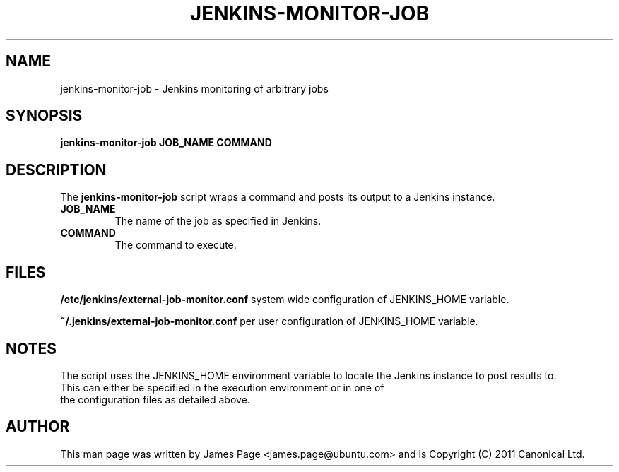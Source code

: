 .TH JENKINS\-MONITOR\-JOB 1 "July 2011" 

.SH NAME
jenkins\-monitor\-job \- Jenkins monitoring of arbitrary jobs

.SH SYNOPSIS
.B  jenkins\-monitor\-job JOB_NAME COMMAND

.SH DESCRIPTION
The 
.B  jenkins\-monitor\-job
script wraps a command and posts its output to a Jenkins instance.
.TP
.B JOB_NAME
The name of the job as specified in Jenkins.
.TP
.B COMMAND
The command to execute.

.SH FILES
.B /etc/jenkins/external-job-monitor.conf
system wide configuration of JENKINS_HOME variable.

.B ~/.jenkins/external-job-monitor.conf
per user configuration of JENKINS_HOME variable.

.SH NOTES
The script uses the JENKINS_HOME environment variable to locate the Jenkins instance to post results to.  
.TP
This can either be specified in the execution environment or in one of the configuration files as detailed above.

.SH "AUTHOR"
This man page was written by James Page <james.page@ubuntu.com> and is Copyright (C) 2011 Canonical Ltd.
